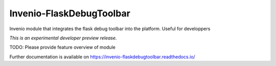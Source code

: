 ..
    This file is part of Invenio.
    Copyright (C) 2017 CERN.

    Invenio is free software; you can redistribute it
    and/or modify it under the terms of the GNU General Public License as
    published by the Free Software Foundation; either version 2 of the
    License, or (at your option) any later version.

    Invenio is distributed in the hope that it will be
    useful, but WITHOUT ANY WARRANTY; without even the implied warranty of
    MERCHANTABILITY or FITNESS FOR A PARTICULAR PURPOSE.  See the GNU
    General Public License for more details.

    You should have received a copy of the GNU General Public License
    along with Invenio; if not, write to the
    Free Software Foundation, Inc., 59 Temple Place, Suite 330, Boston,
    MA 02111-1307, USA.

    In applying this license, CERN does not
    waive the privileges and immunities granted to it by virtue of its status
    as an Intergovernmental Organization or submit itself to any jurisdiction.

===========================
 Invenio-FlaskDebugToolbar
===========================

.. image:: https://img.shields.io/travis/inveniosoftware/invenio-flaskdebugtoolbar.svg
        :target: https://travis-ci.org/inveniosoftware/invenio-flaskdebugtoolbar

.. image:: https://img.shields.io/coveralls/inveniosoftware/invenio-flaskdebugtoolbar.svg
        :target: https://coveralls.io/r/inveniosoftware/invenio-flaskdebugtoolbar

.. image:: https://img.shields.io/github/tag/inveniosoftware/invenio-flaskdebugtoolbar.svg
        :target: https://github.com/inveniosoftware/invenio-flaskdebugtoolbar/releases

.. image:: https://img.shields.io/pypi/dm/invenio-flaskdebugtoolbar.svg
        :target: https://pypi.python.org/pypi/invenio-flaskdebugtoolbar

.. image:: https://img.shields.io/github/license/inveniosoftware/invenio-flaskdebugtoolbar.svg
        :target: https://github.com/inveniosoftware/invenio-flaskdebugtoolbar/blob/master/LICENSE

Invenio module that integrates the flask debug toolbar into the platform. Useful for developpers

*This is an experimental developer preview release.*

TODO: Please provide feature overview of module

Further documentation is available on
https://invenio-flaskdebugtoolbar.readthedocs.io/
